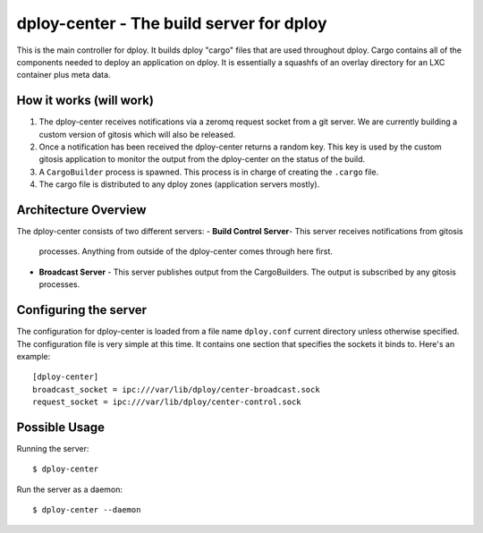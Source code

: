 dploy-center - The build server for dploy
=============================================

This is the main controller for dploy. It builds dploy "cargo" files that are
used throughout dploy. Cargo contains all of the components needed to deploy
an application on dploy. It is essentially a squashfs of an overlay directory
for an LXC container plus meta data.

How it works (will work)
------------------------

1. The dploy-center receives notifications via a zeromq request socket from
   a git server. We are currently building a custom version of gitosis which
   will also be released.
2. Once a notification has been received the dploy-center returns a random
   key. This key is used by the custom gitosis application to monitor the
   output from the dploy-center on the status of the build.
3. A ``CargoBuilder`` process is spawned. This process is in charge of creating
   the ``.cargo`` file.
4. The cargo file is distributed to any dploy zones (application servers
   mostly).

Architecture Overview
---------------------

The dploy-center consists of two different servers:
- **Build Control Server**- This server receives notifications from gitosis
  processes. Anything from outside of the dploy-center comes through here
  first.
- **Broadcast Server** - This server publishes output from the CargoBuilders.
  The output is subscribed by any gitosis processes.

Configuring the server
----------------------

The configuration for dploy-center is loaded from a file name
``dploy.conf`` current directory unless otherwise specified. The
configuration file is very simple at this time. It contains one section that
specifies the sockets it binds to. Here's an example::
    
    [dploy-center]
    broadcast_socket = ipc:///var/lib/dploy/center-broadcast.sock
    request_socket = ipc:///var/lib/dploy/center-control.sock

Possible Usage
--------------

Running the server::
    
    $ dploy-center

Run the server as a daemon::
    
    $ dploy-center --daemon
